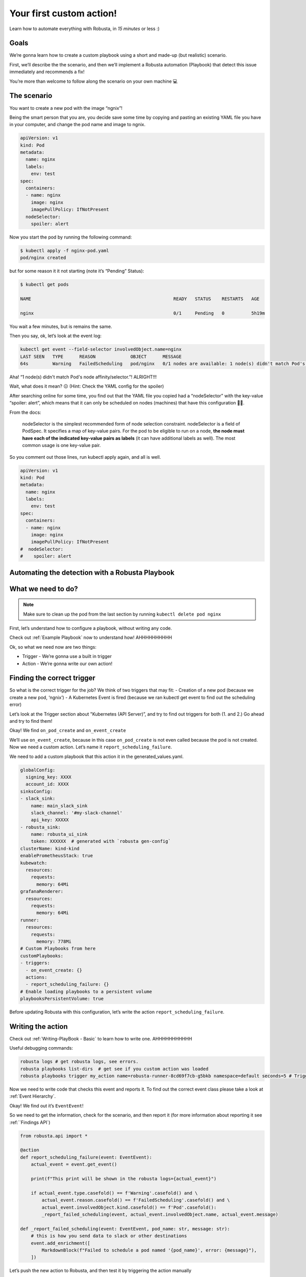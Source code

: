 Your first custom action!
######################################################

Learn how to automate everything with Robusta, in *15 minutes* or less :)

Goals
---------------------------------------
We’re gonna learn how to create a custom playbook using a short and made-up (but realistic) scenario.

First, we’ll describe the the scenario, and then we’ll implement a Robusta automation (Playbook) that detect this issue immediately and recommends a fix!

You’re more than welcome to follow along the scenario on your own machine 💻

The scenario
---------------------------------------
You want to create a new pod with the image “ngnix”!

Being the smart person that you are, you decide save some time by copying and pasting an existing YAML file you have in your computer, and change the pod name and image to ngnix.

.. code-block:: yaml

    apiVersion: v1
    kind: Pod
    metadata:
      name: nginx
      labels:
        env: test
    spec:
      containers:
      - name: nginx
        image: nginx
        imagePullPolicy: IfNotPresent
      nodeSelector:
        spoiler: alert

Now you start the pod by running the following command:

.. code-block:: bash

    $ kubectl apply -f nginx-pod.yaml
    pod/nginx created

but for some reason it it not starting (note it’s “Pending” Status):

.. code-block:: bash

    $ kubectl get pods

    NAME                                                     READY   STATUS    RESTARTS   AGE

    nginx                                                    0/1     Pending   0          5h19m

You wait a few minutes, but is remains the same.

Then you say, ok, let’s look at the event log:

.. code-block:: bash

    kubectl get event --field-selector involvedObject.name=nginx
    LAST SEEN   TYPE      REASON             OBJECT      MESSAGE
    64s         Warning   FailedScheduling   pod/nginx   0/1 nodes are available: 1 node(s) didn't match Pod's node affinity/selector.

Aha! “1 node(s) didn't match Pod's node affinity/selector.”! ALRIGHT!!!



Wait, what does it mean? 😖  (Hint: Check the YAML config for the spoiler)



After searching online for some time, you find out that the YAML file you copied had a “nodeSelector” with the key-value “spoiler: alert”, which means that it can only be scheduled on nodes (machines) that have this configuration 🤦‍♂️.

From the docs:

.. pull-quote::
    nodeSelector is the simplest recommended form of node selection constraint. nodeSelector is a field of PodSpec. It specifies a map of key-value pairs. For the pod to be eligible to run on a node, **the node must have each of the indicated key-value pairs as labels** (it can have additional labels as well). The most common usage is one key-value pair.

So you comment out those lines, run kubectl apply again, and all is well.

.. code-block:: yaml

    apiVersion: v1
    kind: Pod
    metadata:
      name: nginx
      labels:
        env: test
    spec:
      containers:
      - name: nginx
        image: nginx
        imagePullPolicy: IfNotPresent
    #  nodeSelector:
    #    spoiler: alert


Automating the detection with a Robusta Playbook
----
What we need to do?
----

.. note::
    Make sure to clean up the pod from the last section by running ``kubectl delete pod nginx``

First, let’s understand how to configure a playbook, without writing any code.

Check out :ref:`Example Playbook` now to understand how!
AHHHHHHHHHH

Ok, so what we need now are two things:

- Trigger - We’re gonna use a built in trigger
- Action - We’re gonna write our own action!

Finding the correct trigger
----
So what is the correct trigger for the job?
We think of two triggers that may fit:
- Creation of a new pod (because we create a new pod, ‘ngnix’)
- A Kubernetes Event is fired (because we ran kubectl get event to find out the scheduling error)

Let’s look at the Trigger section about "Kubernetes (API Server)”, and try to find out triggers for both (1. and 2.)
Go ahead and try to find them!

Okay! We find ``on_pod_create`` and ``on_event_create``

We’ll use ``on_event_create``, because in this case ``on_pod_create`` is not even called because the pod is not created.
Now we need a custom action. Let’s name it ``report_scheduling_failure``.


We need to add a custom playbook that this action it in the generated_values.yaml.

.. code-block:: yaml

    globalConfig:
      signing_key: XXXX
      account_id: XXXX
    sinksConfig:
    - slack_sink:
        name: main_slack_sink
        slack_channel: '#my-slack-channel'
        api_key: XXXXX
    - robusta_sink:
        name: robusta_ui_sink
        token: XXXXXX  # generated with `robusta gen-config`
    clusterName: kind-kind
    enablePrometheusStack: true
    kubewatch:
      resources:
        requests:
          memory: 64Mi
    grafanaRenderer:
      resources:
        requests:
          memory: 64Mi
    runner:
      resources:
        requests:
          memory: 778Mi
    # Custom Playbooks from here
    customPlaybooks:
    - triggers:
      - on_event_create: {}
      actions:
      - report_scheduling_failure: {}
    # Enable loading playbooks to a persistent volume
    playbooksPersistentVolume: true

Before updating Robusta with this configuration, let’s write the action ``report_scheduling_failure``.

Writing the action
----
Check out :ref:`Writing-PlayBook - Basic` to learn how to write one. AHHHHHHHHHHH

Useful debugging commands:

.. code-block:: bash

    robusta logs # get robusta logs, see errors.
    robusta playbooks list-dirs  # get see if you custom action was loaded
    robusta playbooks trigger my_action name=robusta-runner-8cd69f7cb-g5bkb namespace=default seconds=5 # Trigger immediately by hand, to see if the action works. replace name= with robusta-runner pod name in your cluster

Now we need to write code that checks this event and reports it. To find out the correct event class please take a look at :ref:`Event Hierarchy`.

Okay! We find out it’s ``EventEvent``!

So we need to get the information, check for the scenario, and then report it (for more information about reporting it see :ref:``Findings API`)

.. code-block:: python

    from robusta.api import *

    @action
    def report_scheduling_failure(event: EventEvent):
        actual_event = event.get_event()

        print(f"This print will be shown in the robusta logs={actual_event}")

        if actual_event.type.casefold() == f'Warning'.casefold() and \
            actual_event.reason.casefold() == f'FailedScheduling'.casefold() and \
            actual_event.involvedObject.kind.casefold() == f'Pod'.casefold():
            _report_failed_scheduling(event, actual_event.involvedObject.name, actual_event.message)

    def _report_failed_scheduling(event: EventEvent, pod_name: str, message: str):
        # this is how you send data to slack or other destinations
        event.add_enrichment([
            MarkdownBlock(f"Failed to schedule a pod named '{pod_name}', error: {message}"),
        ])


Let’s push the new action to Robusta, and then test it by triggering the action manually

.. code-block:: bash

    robusta playbooks push <PATH_TO_LOCAL_PLAYBOOK_FOLDER>
    robusta playbooks trigger report_scheduling_failure name=robusta-runner-8cd69f7cb-g5bkb namespace=default seconds=5

Check our slack channel, and:

.. image:: /images/example_report_scheduling_failure.png

Wrapping up
-------------------------------------

.. note::
    If you haven't already, make sure to clean up the pod from the last section by running ``kubectl delete pod nginx``

Time to update Robusta’s config with the new generated_config.yaml:

.. code-block:: bash

    helm upgrade robusta robusta/robusta --values=generated_values.yaml

After a minute or two Robusta will be ready. AHHHHHHHH

Let’s push the new action to Robusta:

.. code-block:: bash
    robusta playbooks push <PATH_TO_PLAYBOOK_FOLDER>

After a minute or two Robusta will be ready. AHHHHHHHH

Great!

Run the scenario from the first section again (creating a bad bad configuration), and you should see this in your slack:

Check our slack channel, and:

.. image:: /images/example_report_scheduling_failure.png


Summary
-------------------------------------

We learned how to solve a real problem (pod not scheduling) only once and have Robusta automate it in the future for all our happy co-workers (and future us) to enjoy.
